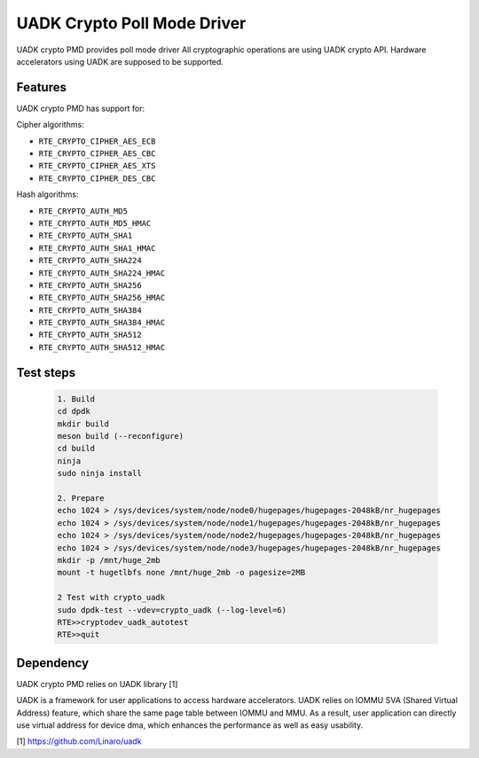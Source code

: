 ..  SPDX-License-Identifier: BSD-3-Clause
    Copyright 2022-2023 Huawei Technologies Co.,Ltd. All rights reserved.
    Copyright 2022-2023 Linaro ltd.

UADK Crypto Poll Mode Driver
=======================================================

UADK crypto PMD provides poll mode driver
All cryptographic operations are using UADK crypto API.
Hardware accelerators using UADK are supposed to be supported.


Features
--------

UADK crypto PMD has support for:

Cipher algorithms:

* ``RTE_CRYPTO_CIPHER_AES_ECB``
* ``RTE_CRYPTO_CIPHER_AES_CBC``
* ``RTE_CRYPTO_CIPHER_AES_XTS``
* ``RTE_CRYPTO_CIPHER_DES_CBC``

Hash algorithms:

* ``RTE_CRYPTO_AUTH_MD5``
* ``RTE_CRYPTO_AUTH_MD5_HMAC``
* ``RTE_CRYPTO_AUTH_SHA1``
* ``RTE_CRYPTO_AUTH_SHA1_HMAC``
* ``RTE_CRYPTO_AUTH_SHA224``
* ``RTE_CRYPTO_AUTH_SHA224_HMAC``
* ``RTE_CRYPTO_AUTH_SHA256``
* ``RTE_CRYPTO_AUTH_SHA256_HMAC``
* ``RTE_CRYPTO_AUTH_SHA384``
* ``RTE_CRYPTO_AUTH_SHA384_HMAC``
* ``RTE_CRYPTO_AUTH_SHA512``
* ``RTE_CRYPTO_AUTH_SHA512_HMAC``

Test steps
-----------

   .. code-block:: console

	1. Build
	cd dpdk
	mkdir build
	meson build (--reconfigure)
	cd build
	ninja
	sudo ninja install

	2. Prepare
	echo 1024 > /sys/devices/system/node/node0/hugepages/hugepages-2048kB/nr_hugepages
	echo 1024 > /sys/devices/system/node/node1/hugepages/hugepages-2048kB/nr_hugepages
	echo 1024 > /sys/devices/system/node/node2/hugepages/hugepages-2048kB/nr_hugepages
	echo 1024 > /sys/devices/system/node/node3/hugepages/hugepages-2048kB/nr_hugepages
	mkdir -p /mnt/huge_2mb
	mount -t hugetlbfs none /mnt/huge_2mb -o pagesize=2MB

	2 Test with crypto_uadk
	sudo dpdk-test --vdev=crypto_uadk (--log-level=6)
	RTE>>cryptodev_uadk_autotest
	RTE>>quit

Dependency
------------

UADK crypto PMD relies on UADK library [1]

UADK is a framework for user applications to access hardware accelerators.
UADK relies on IOMMU SVA (Shared Virtual Address) feature, which share
the same page table between IOMMU and MMU.
As a result, user application can directly use virtual address for device dma,
which enhances the performance as well as easy usability.

[1] https://github.com/Linaro/uadk
